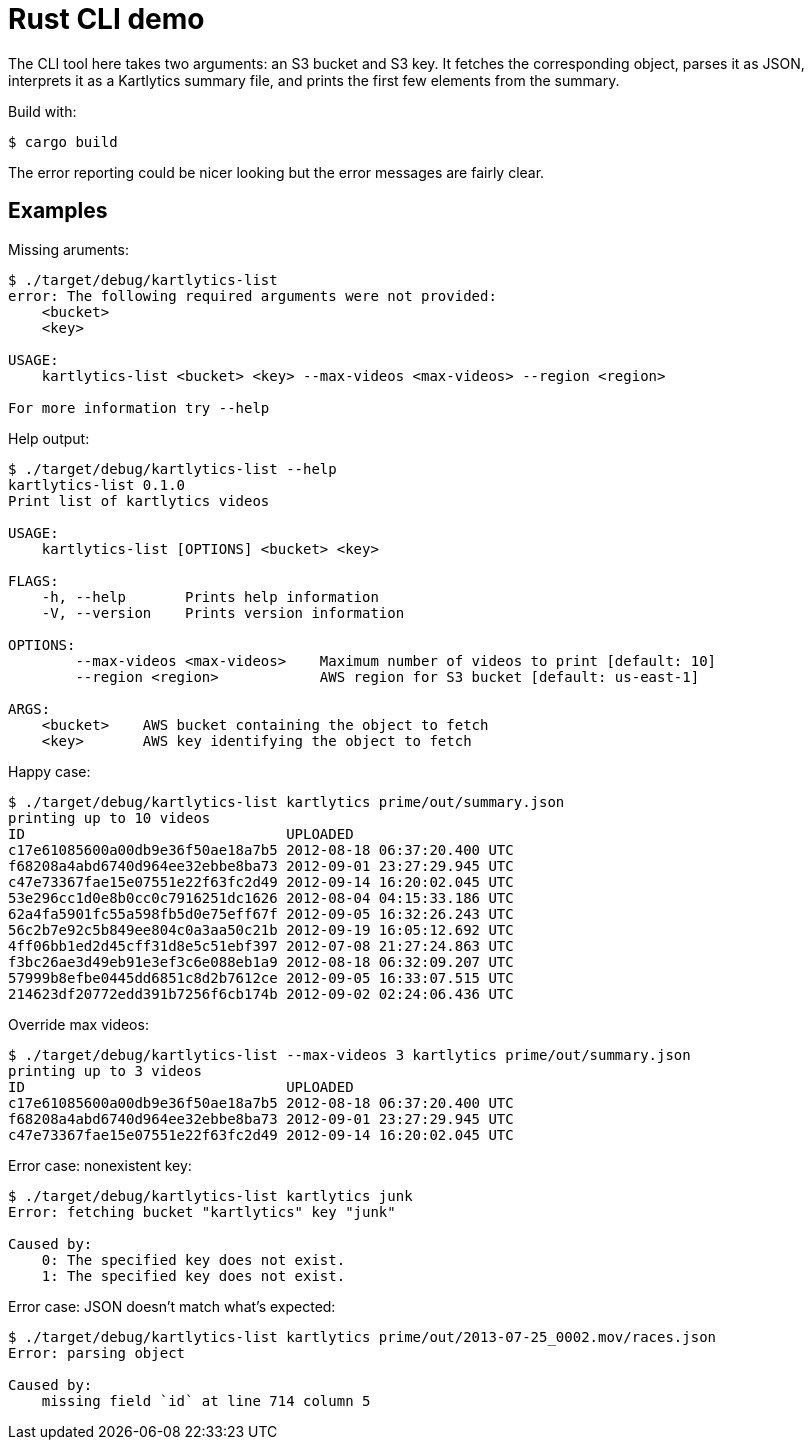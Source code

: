 :showtitle:
:icons: font

= Rust CLI demo

The CLI tool here takes two arguments: an S3 bucket and S3 key.  It fetches the corresponding object, parses it as JSON, interprets it as a Kartlytics summary file, and prints the first few elements from the summary.

Build with:

[source,text]
----
$ cargo build
----

The error reporting could be nicer looking but the error messages are fairly clear.

== Examples

Missing aruments:

[source,text]
----
$ ./target/debug/kartlytics-list
error: The following required arguments were not provided:
    <bucket>
    <key>

USAGE:
    kartlytics-list <bucket> <key> --max-videos <max-videos> --region <region>

For more information try --help
----

Help output:

[source,text]
----
$ ./target/debug/kartlytics-list --help
kartlytics-list 0.1.0
Print list of kartlytics videos

USAGE:
    kartlytics-list [OPTIONS] <bucket> <key>

FLAGS:
    -h, --help       Prints help information
    -V, --version    Prints version information

OPTIONS:
        --max-videos <max-videos>    Maximum number of videos to print [default: 10]
        --region <region>            AWS region for S3 bucket [default: us-east-1]

ARGS:
    <bucket>    AWS bucket containing the object to fetch
    <key>       AWS key identifying the object to fetch
----

Happy case:

[source,text]
----
$ ./target/debug/kartlytics-list kartlytics prime/out/summary.json
printing up to 10 videos
ID                               UPLOADED
c17e61085600a00db9e36f50ae18a7b5 2012-08-18 06:37:20.400 UTC
f68208a4abd6740d964ee32ebbe8ba73 2012-09-01 23:27:29.945 UTC
c47e73367fae15e07551e22f63fc2d49 2012-09-14 16:20:02.045 UTC
53e296cc1d0e8b0cc0c7916251dc1626 2012-08-04 04:15:33.186 UTC
62a4fa5901fc55a598fb5d0e75eff67f 2012-09-05 16:32:26.243 UTC
56c2b7e92c5b849ee804c0a3aa50c21b 2012-09-19 16:05:12.692 UTC
4ff06bb1ed2d45cff31d8e5c51ebf397 2012-07-08 21:27:24.863 UTC
f3bc26ae3d49eb91e3ef3c6e088eb1a9 2012-08-18 06:32:09.207 UTC
57999b8efbe0445dd6851c8d2b7612ce 2012-09-05 16:33:07.515 UTC
214623df20772edd391b7256f6cb174b 2012-09-02 02:24:06.436 UTC
----

Override max videos:

[source,text]
----
$ ./target/debug/kartlytics-list --max-videos 3 kartlytics prime/out/summary.json
printing up to 3 videos
ID                               UPLOADED
c17e61085600a00db9e36f50ae18a7b5 2012-08-18 06:37:20.400 UTC
f68208a4abd6740d964ee32ebbe8ba73 2012-09-01 23:27:29.945 UTC
c47e73367fae15e07551e22f63fc2d49 2012-09-14 16:20:02.045 UTC
----

Error case: nonexistent key:

[source,text]
----
$ ./target/debug/kartlytics-list kartlytics junk
Error: fetching bucket "kartlytics" key "junk"

Caused by:
    0: The specified key does not exist.
    1: The specified key does not exist.
----

Error case: JSON doesn't match what's expected:

[source,text]
----
$ ./target/debug/kartlytics-list kartlytics prime/out/2013-07-25_0002.mov/races.json
Error: parsing object

Caused by:
    missing field `id` at line 714 column 5
----
